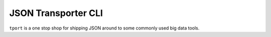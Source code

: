 JSON Transporter CLI
------------------------

``tport`` is a one stop shop for shipping JSON around to some commonly used big data tools.

